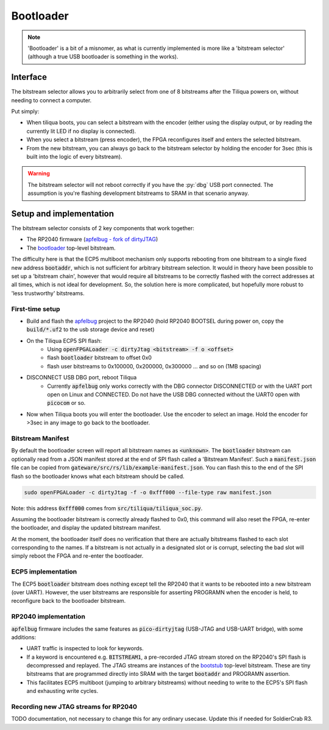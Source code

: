 Bootloader
##########

.. note::

    'Bootloader' is a bit of a misnomer, as what is currently implemented is more like a 'bitstream selector' (although a true USB bootloader is something in the works).

Interface
---------

The bitstream selector allows you to arbitrarily select from one of 8 bitstreams after the Tiliqua powers on, without needing to connect a computer.

Put simply:

- When tiliqua boots, you can select a bitstream with the encoder (either using the display output, or by reading the currently lit LED if no display is connected).
- When you select a bitstream (press encoder), the FPGA reconfigures itself and enters the selected bitstream.
- From the new bitstream, you can always go back to the bitstream selector by holding the encoder for 3sec (this is built into the logic of every bitstream).

.. warning::

    The bitstream selector will not reboot correctly if you have
    the :py:`dbg` USB port connected. The assumption is you're flashing
    development bitstreams to SRAM in that scenario anyway.

Setup and implementation
------------------------

The bitstream selector consists of 2 key components that work together:

- The RP2040 firmware (`apfelbug - fork of dirtyJTAG <https://github.com/apfaudio/apfelbug>`_)
- The `bootloader <https://github.com/apfaudio/tiliqua/tree/main/gateware/src/top/bootloader>`_ top-level bitstream.

The difficulty here is that the ECP5 multiboot mechanism only supports rebooting from one bitstream to a single fixed new address :code:`bootaddr`, which is not sufficient for arbitrary bitstream selection. It would in theory have been possible to set up a 'bitstream chain', however that would require all bitstreams to be correctly flashed with the correct addresses at all times, which is not ideal for development. So, the solution here is more complicated, but hopefully more robust to 'less trustworthy' bitstreams.

First-time setup
^^^^^^^^^^^^^^^^

- Build and flash the `apfelbug <https://github.com/apfaudio/apfelbug>`_ project to the RP2040 (hold RP2040 BOOTSEL during power on, copy the :code:`build/*.uf2` to the usb storage device and reset)
- On the Tiliqua ECP5 SPI flash:
    - Using :code:`openFPGALoader -c dirtyJtag <bitstream> -f o <offset>`
    - flash :code:`bootloader` bitstream to offset 0x0
    - flash user bitstreams to 0x100000, 0x200000, 0x300000 ... and so on (1MB spacing)
- DISCONNECT USB DBG port, reboot Tiliqua
    - Currently :code:`apfelbug` only works correctly with the DBG connector DISCONNECTED or with the UART port open on Linux and CONNECTED. Do not have the USB DBG connected without the UART0 open with :code:`picocom` or so.
- Now when Tiliqua boots you will enter the bootloader. Use the encoder to select an image. Hold the encoder for >3sec in any image to go back to the bootloader.

Bitstream Manifest
^^^^^^^^^^^^^^^^^^

By default the bootloader screen will report all bitstream names as :code:`<unknown>`. The :code:`bootloader` bitstream can optionally read from a JSON manifest stored at the end of SPI flash called a 'Bitstream Manifest'. Such a :code:`manifest.json` file can be copied from :code:`gateware/src/rs/lib/example-manifest.json`. You can flash this to the end of the SPI flash so the bootloader knows what each bitstream should be called.

.. code-block:: bash

    sudo openFPGALoader -c dirtyJtag -f -o 0xfff000 --file-type raw manifest.json

Note: this address :code:`0xfff000` comes from :code:`src/tiliqua/tiliqua_soc.py`.

Assuming the bootloader bitstream is correctly already flashed to 0x0, this command will also reset the FPGA, re-enter the bootloader, and display the updated bitstream manifest.

At the moment, the bootloader itself does no verification that there are actually bitstreams flashed to each slot corresponding to the names. If a bitstream is not actually in a designated slot or is corrupt, selecting the bad slot will simply reboot the FPGA and re-enter the bootloader.

ECP5 implementation
^^^^^^^^^^^^^^^^^^^

The ECP5 :code:`bootloader` bitstream does nothing except tell the RP2040 that it wants to be rebooted into a new bitstream (over UART). However, the user bitstreams are responsible for asserting PROGRAMN when the encoder is held, to reconfigure back to the bootloader bitstream.

RP2040 implementation
^^^^^^^^^^^^^^^^^^^^^

:code:`apfelbug` firmware includes the same features as :code:`pico-dirtyjtag` (USB-JTAG and USB-UART bridge), with some additions:

- UART traffic is inspected to look for keywords.
- If a keyword is encountered e.g. :code:`BITSTREAM1`, a pre-recorded JTAG stream stored on the RP2040's SPI flash is decompressed and replayed. The JTAG streams are instances of the `bootstub <https://github.com/apfaudio/tiliqua/blob/main/gateware/src/top/bootstub/top.py>`_ top-level bitstream. These are tiny bitstreams that are programmed directly into SRAM with the target :code:`bootaddr` and PROGRAMN assertion.
- This facilitates ECP5 multiboot (jumping to arbitrary bitstreams) without needing to write to the ECP5's SPI flash and exhausting write cycles.


Recording new JTAG streams for RP2040
^^^^^^^^^^^^^^^^^^^^^^^^^^^^^^^^^^^^^

TODO documentation, not necessary to change this for any ordinary usecase. Update this if needed for SoldierCrab R3.

